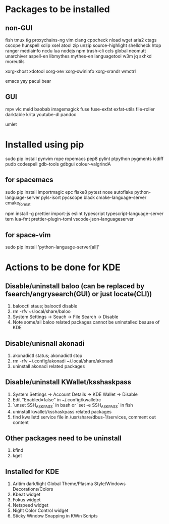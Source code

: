 * Packages to be installed
** non-GUI
   fish tmux tig proxychains-ng vim clang cppcheck nload wget aria2 ctags cscope hunspell xclip xsel atool zip
   unzip source-highlight shellcheck htop ranger mediainfo ncdu lua nodejs npm trash-cli ccls global neomutt
   unarchiver aspell-en libmythes mythes-en languagetool w3m jq sxhkd moreutils

   xorg-xhost xdotool xorg-xev xorg-xwininfo xorg-xrandr wmctrl

   emacs yay pacui bear

** GUI
   mpv vlc meld baobab imagemagick fuse fuse-exfat exfat-utils file-roller darktable krita youtube-dl pandoc

   umlet

* Installed using pip
  # sudp pip3 install ...
  sudo pip install pynvim rope ropemacs pep8 pylint ptpython pygments icdiff pudb codespell gdb-tools gdbgui colour-valgrindA

** for spacemacs
   # change /etc/pip.conf so you can install these packages using in system-wide
   sudo pip install importmagic epc flake8 pytest nose autoflake python-language-server pyls-isort pycscope black cmake-language-server cmake_format

   # electron
   npm install -g prettier import-js eslint typescript typescript-language-server tern lua-fmt prettier-plugin-toml vscode-json-languageserver

** for space-vim
   sudo pip install 'python-language-server[all]'

* Actions to be done for KDE
** Disable/uninstall **baloo** (can be replaced by fsearch/angrysearch(GUI) or just locate(CLI))
   1. balooctl staus; balooctl disable
   2. rm -rfv ~/.local/share/baloo
   3. System Settings -> Seach -> File Search -> Disable
   4. Note some/all baloo related packages cannot be uninstalled beause of KDE

** Disable/unisnall **akonadi**
   1. akonadictl status; akonadictl stop
   2. rm -rfv ~/.config/akonadi ~/.local/share/akonadi
   3. uninstall akonadi related packages

** Disable/uninstall **KWallet/ksshaskpass**
   1. System Settings -> Account Details -> KDE Wallet -> Disable
   2. Edit "Enabled=false" in ~/.config/kwalletrc
   3. `unset SSH_ASKPASS` in bash or `set -e SSH_ASKPASS` in fish
   4. uninstall kwallet/ksshaskpass related packages
   5. find kwalletd service file in /usr/share/dbus-1/services, comment out content

** Other packages need to be uninstall
	1. kfind
	2. kget

** Installed for KDE
	1. Aritim dark/light Global Theme/Plasma Style/Windows Decorations/Colors
	2. Kbeat widget
	3. Fokus widget
	4. Netspeed widget
	5. Night Color Control widget
	6. Sticky Window Snapping in KWin Scripts
